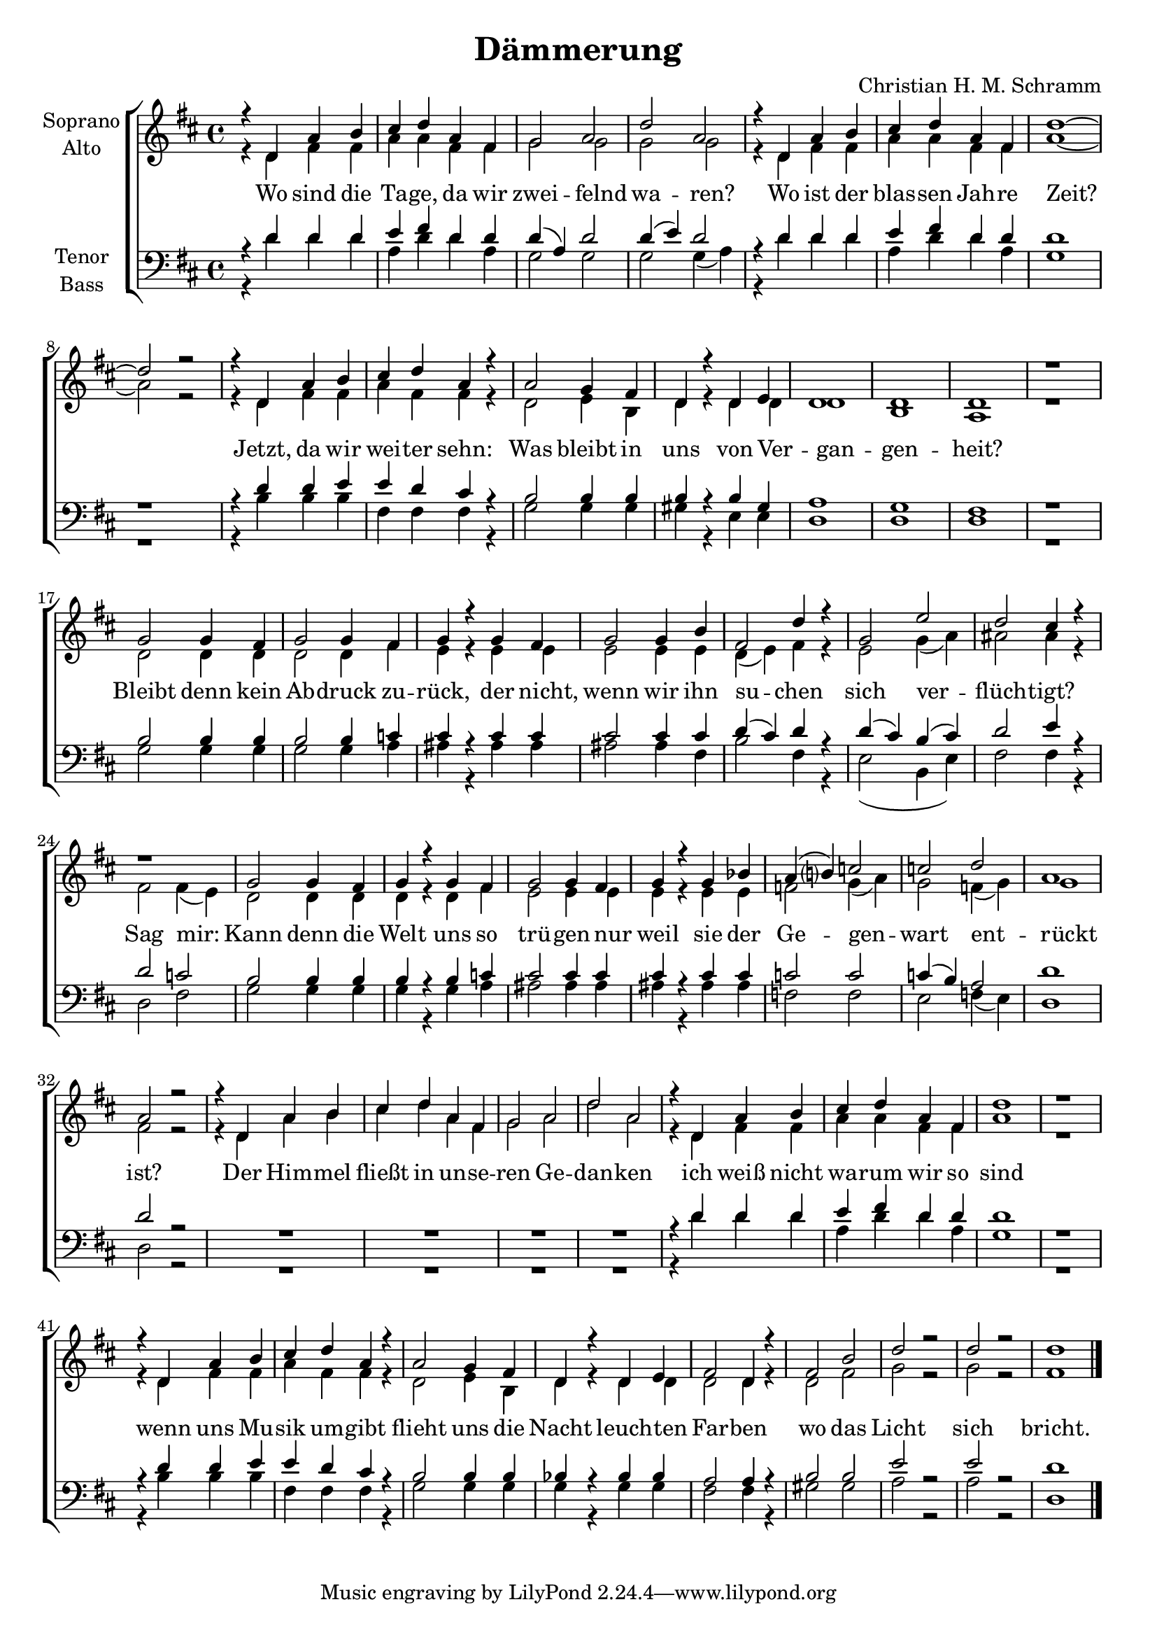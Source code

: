 \version "2.19.3"

\header {
  title = "Dämmerung"
  composer = "Christian H. M. Schramm"
}

global = {
  \key d \major
  \time 4/4
}

soprano = \relative c'' {
  \global
  r4 d, a' b
  cis d a fis
  g2 a
  d a
  
  r4 d, a' b
  cis d a fis
  d'1~
  d2 r
  
  r4 d, a' b
  cis d a r
  a2 g4 fis
  d4 r d e
  
  d1
  d1
  d1
  r
  
  g2 g4 fis
  g2 g4 fis
  g4 r g4 fis
  g2 g4 b
  
  fis2 d'4 r
  g,2 e'
  d cis4 r4
  r1
  
  g2 g4 fis
  g4 r g4 fis
  g2 g4 fis
  g4 r g4 bes
  
  a4( b?) c2
  c2 d2
  a1
  a2 r
  
  r4 d, a' b
  cis d a fis
  g2 a
  d a
  
  r4 d, a' b
  cis d a fis
  d'1
  r1
  
  r4 d, a' b
  cis d a r
  a2 g4 fis
  d4 r d e
  
  fis2 d4 r
  fis2 b
  d2 r
  d r
  
  d1
  \bar "|."
  
}

alto = \relative c' {
  \global
  r4 d fis fis
  a a fis fis
  g2 g
  g g
  
  r4 d fis fis
  a a fis fis
  a1~
  a2 r
  
  r4 d, fis fis
  a fis fis r
  d2 e4 b
  d4 r d d
  
  d1
  b
  a
  r
  
  d2 d4 d
  d2 d4 fis
  e4 r e4 e
  e2 e4 e
  
  d4( e) fis r
  e2 g4( a)
  ais2 ais4 r4
  fis2 fis4( e)
  
  d2 d4 d
  d r d fis
  e2 e4 e
  e r e e
  
  f2 g4( a)
  g2 f4( g)
  g1
  fis2 r2
  
  r4 d a' b
  cis d a fis
  g2 a
  d a
  
  r4 d, fis fis
  a a fis fis
  a1
  r
  
  r4 d, fis fis
  a fis fis r
  d2 e4 b
  d4 r d d
  
  d2 d4 r
  d2 
  fis
  g2 r
  g r
  
  fis1
  
}

tenor = \relative c' {
  \global
  r4 d d d
  e fis d d
  d( a) d2
  d4( e) d2
  
  r4 d d d
  e fis d d
  d1
  r
  
  r4 d d e
  e d cis r
  b2 b4 b
  b4 r b gis
  
  a1
  g
  fis
  r
  
  b2 b4 b
  b2 b4 c
  cis4 r cis cis
  cis2 cis4 cis
  
  d4( cis) d4 r
  d4( cis) b( cis)
  d2 e4 r4
  d2 c
  
  b2 b4 b
  b r b c
  cis2 cis4 cis
  cis r cis cis
  
  c2 c
  c4( b) a2
  d1
  d2 r2
  
  R1*4
  
  r4 d d d
  e fis d d
  d1
  r
  
  r4 d d e
  e d cis r
  b2 b4 b
  bes4 r bes bes
  
  a2 a4 r
  b2 b2
  e2 r
  e r
  
  d1
}

bass = \relative c {
  \global
  r4 d' d d
  a d d a
  g2 g
  g2 g4( a)
  
  r4 d d d
  a d d a
  g1
  r1
  
  r4 b4 b b
  fis fis fis r
  g2 g4 g
  gis4 r e e
  
  d1
  d
  d
  r
  
  g2 g4 g
  g2 g4 a
  ais4 r ais4 ais
  ais2 ais4 fis
  
  b2 fis4 r
  e2 (b4 e)
  fis2 fis4 r4
  d2 fis
  
  g2 g4 g
  g4 r g4 a
  ais2 ais4 ais
  ais4 r ais4 ais
  
  f2 f
  e f4( e)
  d1
  d2 r
  
  R1*4
  
  r4 d' d d
  a d d a
  g1
  r1
  
  r4 b4 b b
  fis fis fis r
  g2 g4 g
  g4 r g g
  
  fis2 fis4 r
  gis2 gis2
  a2 r
  a r
  
  d,1
  
  
}

verse = \lyricmode {
  Wo sind die Ta -- ge, da wir zwei -- felnd wa -- ren?
  Wo ist der blas -- sen Jah -- re Zeit?
  Jetzt, da wir wei -- ter sehn: Was bleibt in uns
  von Ver -- gan -- gen -- heit?
  
  Bleibt denn kein Ab -- druck zu -- rück, der nicht, wenn wir ihn su -- chen
  sich ver -- flüch -- tigt?
  Sag mir: Kann denn die Welt uns so trü -- gen nur weil sie der
  Ge -- gen -- wart ent -- rückt ist?
  
  Der Him -- mel fließt in un -- se -- ren Ge -- dan -- ken
  ich weiß nicht wa -- rum wir so sind
  wenn uns Mu -- sik um -- gibt flieht uns die Nacht
  leuch -- ten Far -- ben wo das Licht sich bricht.
  
}

\score {
  \new ChoirStaff <<
    \new Staff \with {
      %midiInstrument = "choir aahs"
      instrumentName = \markup \center-column { "Soprano" "Alto" }
    } <<
      \new Voice = "soprano" { \voiceOne \soprano }
      \new Voice = "alto" { \voiceTwo \alto }
    >>
    \new Lyrics \with {
      \override VerticalAxisGroup #'staff-affinity = #CENTER
    } \lyricsto "alto" \verse
    \new Staff \with {
      %midiInstrument = "choir aahs"
      instrumentName = \markup \center-column { "Tenor" "Bass" }
    } <<
      \clef bass
      \new Voice = "tenor" { \voiceOne \tenor }
      \new Voice = "bass" { \voiceTwo \bass }
    >>
  >>
  \layout { }
  \midi {
    \tempo 4=115
  }
}

%Größe der Partitur
#(set-global-staff-size 19)

\paper {
  page-count = #1

}
